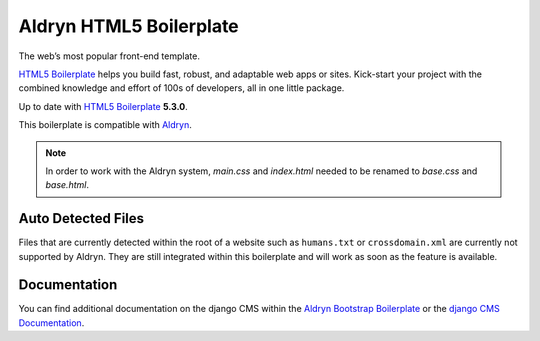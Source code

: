 Aldryn HTML5 Boilerplate
========================

The web’s most popular front-end template.

`HTML5 Boilerplate <http://html5boilerplate.com/>`_ helps you build fast, robust, and adaptable web apps or sites.
Kick-start your project with the combined knowledge and effort of 100s of developers,
all in one little package.

Up to date with `HTML5 Boilerplate <http://html5boilerplate.com/>`_ **5.3.0**.

This boilerplate is compatible with `Aldryn <http://www.aldryn.com/>`_.

.. note::

    In order to work with the Aldryn system, `main.css` and `index.html` needed to be renamed to
    `base.css` and `base.html`.


Auto Detected Files
-------------------

Files that are currently detected within the root of a website such as ``humans.txt`` or ``crossdomain.xml`` are
currently not supported by Aldryn. They are still integrated within this boilerplate and will work as soon as
the feature is available.


Documentation
-------------

You can find additional documentation on the django CMS within the `Aldryn Bootstrap Boilerplate
<https://aldryn-boilerplate-bootstrap3.readthedocs.org>`_ or the `django CMS Documentation
<https://django-cms.readthedocs.org>`_.
